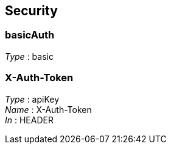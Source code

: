 
[[_securityscheme]]
== Security

[[_basicauth]]
=== basicAuth
[%hardbreaks]
__Type__ : basic


[[_x-auth-token]]
=== X-Auth-Token
[%hardbreaks]
__Type__ : apiKey
__Name__ : X-Auth-Token
__In__ : HEADER




